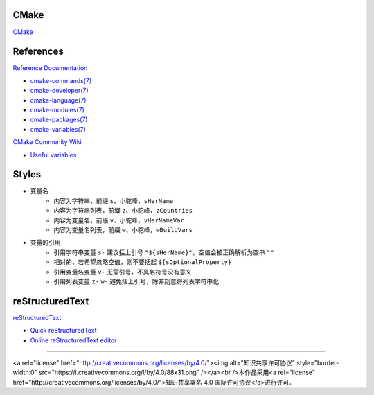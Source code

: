 CMake
=====

`CMake <https://cmake.org>`_

References
==========

`Reference Documentation <https://cmake.org/cmake/help/latest>`_

+ `cmake-commands(7) <https://cmake.org/cmake/help/latest/manual/cmake-commands.7.html>`_
+ `cmake-developer(7) <https://cmake.org/cmake/help/latest/manual/cmake-developer.7.html>`_
+ `cmake-language(7) <https://cmake.org/cmake/help/latest/manual/cmake-language.7.html>`_
+ `cmake-modules(7) <https://cmake.org/cmake/help/latest/manual/cmake-modules.7.html>`_
+ `cmake-packages(7) <https://cmake.org/cmake/help/latest/manual/cmake-packages.7.html>`_
+ `cmake-variables(7) <https://cmake.org/cmake/help/latest/manual/cmake-variables.7.html>`_

`CMake Community Wiki <https://gitlab.kitware.com/cmake/community/wikis>`_

+ `Useful variables <https://gitlab.kitware.com/cmake/community/wikis/doc/cmake/Useful-Variables>`_

Styles
======

+ 变量名
    + 内容为字符串，前缀 ``s``、小驼峰，``sHerName``
    + 内容为字符串列表，前缀 ``z``、小驼峰，``zCountries``
    + 内容为变量名，前缀 ``v``、小驼峰，``vHerNameVar``
    + 内容为变量名列表，前缀 ``w``、小驼峰，``wBuildVars``
+ 变量的引用
    + 引用字符串变量 ``s-`` 建议括上引号 ``"${sHerName}"``，空值会被正确解析为空串 ``""``
    + 相对的，若希望忽略空值，则不要括起 ``${sOptionalProperty}``
    + 引用变量名变量 ``v-`` 无需引号，不具名符号没有意义
    + 引用列表变量 ``z-`` ``w-`` 避免括上引号，除非刻意将列表字符串化

reStructuredText
================

`reStructuredText <http://docutils.sourceforge.net/rst.html>`_

+ `Quick reStructuredText <http://docutils.sourceforge.net/docs/user/rst/quickref.html>`_
+ `Online reStructuredText editor <http://rst.ninjs.org/>`_

----

<a rel="license" href="http://creativecommons.org/licenses/by/4.0/"><img alt="知识共享许可协议" style="border-width:0" src="https://i.creativecommons.org/l/by/4.0/88x31.png" /></a><br />本作品采用<a rel="license" href="http://creativecommons.org/licenses/by/4.0/">知识共享署名 4.0 国际许可协议</a>进行许可。
